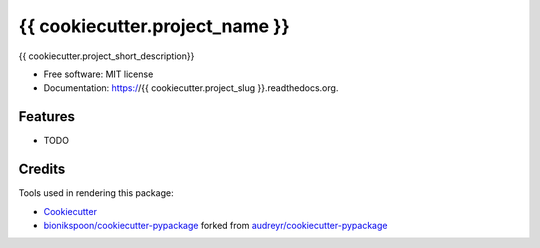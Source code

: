===============================
{{ cookiecutter.project_name }}
===============================

.. image:: https://badge.fury.io/py/{{ cookiecutter.project_slug }}.svg
    :target: https://pypi.python.org/pypi/{{ cookiecutter.project_slug }}/
    :alt: Latest Version

.. image:: https://img.shields.io/pypi/status/{{ cookiecutter.project_slug }}.svg
    :target: https://pypi.python.org/pypi/{{ cookiecutter.project_slug }}/
    :alt: Development Status

.. image:: https://travis-ci.org/{{ cookiecutter.github_username }}/{{ cookiecutter.project_slug }}.svg?branch=develop
    :target: https://travis-ci.org/{{ cookiecutter.github_username }}/{{ cookiecutter.project_slug }}?branch=develop
    :alt: Build Status

.. image:: https://coveralls.io/repos/{{ cookiecutter.github_username }}/{{ cookiecutter.project_slug }}/badge.svg?branch=develop
    :target: https://coveralls.io/r/{{ cookiecutter.github_username }}/{{ cookiecutter.project_slug }}?branch=develop
    :alt: Coverage Status

.. image:: https://readthedocs.org/projects/{{ cookiecutter.project_slug }}/badge/?version=develop
    :target: http://{{ cookiecutter.project_slug }}.readthedocs.org/en/develop/?badge=develop
    :alt: Documentation Status



{{ cookiecutter.project_short_description}}

* Free software: MIT license
* Documentation: https://{{ cookiecutter.project_slug }}.readthedocs.org.

Features
--------

* TODO


Credits
-------

Tools used in rendering this package:

*  Cookiecutter_
*  `bionikspoon/cookiecutter-pypackage`_ forked from `audreyr/cookiecutter-pypackage`_

.. _Cookiecutter: https://github.com/audreyr/cookiecutter
.. _`bionikspoon/cookiecutter-pypackage`: https://github.com/bionikspoon/cookiecutter-pypackage
.. _`audreyr/cookiecutter-pypackage`: https://github.com/audreyr/cookiecutter-pypackage
